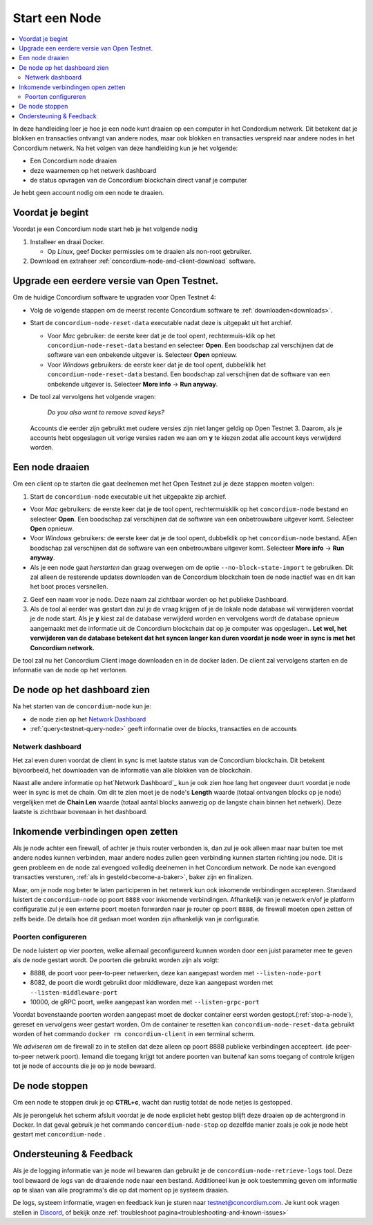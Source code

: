 .. _`Network Dashboard`: https://dashboard.testnet.concordium.com/
.. _Discord: https://discord.gg/xWmQ5tp

.. _run-a-node:

==============
Start een Node
==============

.. contents::
   :local:
   :backlinks: none

In deze handleiding leer je hoe je een node kunt draaien op een computer
in het Condordium netwerk. Dit betekent dat je blokken en transacties
ontvangt van andere nodes, maar ook blokken en transacties verspreid
naar andere nodes in het Concordium netwerk.
Na het volgen van deze handleiding kun je het volgende:

-  Een Concordium node draaien
-  deze waarnemen op het netwerk dashboard
-  de status opvragen van de Concordium blockchain direct vanaf je computer

Je hebt geen account nodig om een node te draaien.

Voordat je begint
=================

Voordat je een Concordium node start heb je het volgende nodig

1. Installeer en draai Docker.

   -  Op *Linux*, geef Docker permissies om te draaien als non-root gebruiker.

2. Download en extraheer :ref:`concordium-node-and-client-download` software.

Upgrade een eerdere versie van Open Testnet.
===============================================

Om de huidige Concordium software te upgraden voor Open Testnet 4:

-  Volg de volgende stappen om de meerst recente Concordium software te :ref:`downloaden<downloads>`.

-  Start de ``concordium-node-reset-data`` executable nadat deze is uitgepakt uit het archief.

   -  Voor *Mac* gebruiker: de eerste keer dat je de tool opent, rechtermuis-klik op het
      ``concordium-node-reset-data`` bestand en selecteer **Open**. Een boodschap zal
      verschijnen dat de software van een onbekende uitgever is.
      Selecteer **Open** opnieuw.
   -  Voor *Windows* gebruikers: de eerste keer dat je de tool opent,
      dubbelklik het ``concordium-node-reset-data`` bestand. Een boodschap zal
      verschijnen dat de software van een onbekende uitgever is.
      Selecteer **More info** → **Run anyway**.

-  De tool zal vervolgens het volgende vragen:

      *Do you also want to remove saved keys?*

   Accounts die eerder zijn gebruikt met oudere versies zijn niet langer geldig op
   Open Testnet 3. Daarom, als je accounts hebt opgeslagen uit vorige versies
   raden we aan om **y** te kiezen zodat alle account keys verwijderd worden.

.. _running-a-node:

Een node draaien
================

Om een client op te starten die gaat deelnemen met het Open Testnet
zul je deze stappen moeten volgen:

1. Start de ``concordium-node`` executable uit het uitgepakte zip archief.

-  Voor *Mac* gebruikers: de eerste keer dat je de tool opent, rechtermuisklik
   op het ``concordium-node`` bestand en selecteer **Open**. Een boodschap zal verschijnen
   dat de software van een onbetrouwbare uitgever komt. Selecteer **Open**
   opnieuw.
-  Voor *Windows* gebruikers: de eerste keer dat je de tool opent, dubbelklik
   op het ``concordium-node`` bestand. AEen boodschap zal verschijnen
   dat de software van een onbetrouwbare uitgever komt. Selecteer **More info** →
   **Run anyway**.
-  Als je een node gaat *herstarten* dan graag overwegen om de optie
   ``--no-block-state-import`` te gebruiken. Dit zal alleen de resterende updates downloaden
   van de Concordium blockchain toen de node inactief was en dit kan het boot proces
   versnellen.

2. Geef een naam voor je node. Deze naam zal zichtbaar worden op het publieke Dashboard.

3. Als de tool al eerder was gestart dan zul je de vraag krijgen of je
   de lokale node database wil verwijderen voordat je de node start. Als je **y** kiest
   zal de database verwijderd worden en vervolgens wordt de database opnieuw aangemaakt met de informatie
   uit de Concordium blockchain dat op je computer was opgeslagen.. **Let wel,
   het verwijderen van de database betekent dat het syncen langer kan duren voordat je node
   weer in sync is met het Concordium network.**

De tool zal nu het Concordium Client image downloaden en in de docker laden.
De client zal vervolgens starten en de informatie van de node op
het vertonen.


De node op het dashboard zien
=================================

Na het starten van de ``concordium-node`` kun je:

-  de node zien op het `Network Dashboard`_
-  :ref:`query<testnet-query-node>` geeft informatie over de blocks, transacties en de accounts

Netwerk dashboard
-----------------

Het zal even duren voordat de client in sync is met laatste status van de
Concordium blockchain. Dit betekent bijvoorbeeld, het downloaden
van de informatie van alle blokken van de blockchain.

Naast alle andere informatie op het`Network Dashboard`_ kun je ook
zien hoe lang het ongeveer duurt voordat je node weer in sync is met de
chain. Om dit te zien moet je de node's **Length** waarde (totaal
ontvangen blocks op je node) vergelijken met de **Chain Len** waarde (totaal aantal
blocks aanwezig op de langste chain binnen het netwerk). Deze laatste is
zichtbaar bovenaan in het dashboard.


Inkomende verbindingen open zetten
==================================

Als je node achter een firewall, of achter je thuis router verbonden is,
dan zul je ook alleen maar naar buiten toe met andere nodes kunnen verbinden,
maar andere nodes zullen geen verbinding kunnen starten richting jou node.
Dit is geen probleem en de node zal evengoed volledig deelnemen in het
Concordium network. De node kan evengoed transacties versturen,
:ref:`als in gesteld<become-a-baker>`, baker zijn en finalizen.

Maar, om je node nog beter te laten participeren in het netwerk kun ook
inkomende verbindingen accepteren. Standaard luistert de ``concordium-node``
op poort ``8888`` voor inkomende verbindingen. Afhankelijk van je netwerk en/of
je platform configuratie zul je een externe poort moeten forwarden naar je
router op poort ``8888``, de firewall moeten open zetten of zelfs beide.
De details hoe dit gedaan moet worden zijn afhankelijk van je configuratie.


Poorten configureren
--------------------

De node luistert op vier poorten, welke allemaal geconfigureerd kunnen worden
door een juist parameter mee te geven als de node gestart wordt.
De poorten die gebruikt worden zijn als volgt:

-  8888, de poort voor peer-to-peer netwerken, deze kan aangepast worden met
   ``--listen-node-port``
-  8082, de poort die wordt gebruikt door middleware, deze kan aangepast
   worden met ``--listen-middleware-port``
-  10000, de gRPC poort, welke aangepast kan worden met ``--listen-grpc-port``

Voordat bovenstaande poorten worden aangepast moet de docker container eerst
worden gestopt.(:ref:`stop-a-node`), gereset en vervolgens weer gestart worden.
Om de container te resetten kan ``concordium-node-reset-data`` gebruikt worden of
het commando ``docker rm concordium-client`` in een terminal scherm.

We *adviseren* om de firewall zo in te stellen dat deze alleen op poort 8888
publieke verbindingen accepteert. (de peer-to-peer netwerk poort).
Iemand die toegang krijgt tot andere poorten van buitenaf kan soms toegang of
controle krijgen tot je node of accounts die je op je node bewaard.

.. _stop-a-node:

De node stoppen
=================

Om een node te stoppen druk je op **CTRL+c**, wacht dan rustig totdat de node
netjes is gestopped.

Als je perongeluk het scherm afsluit voordat je de node expliciet hebt gestop
blijft deze draaien op de achtergrond in Docker. In dat geval gebruik je het commando
``concordium-node-stop`` op dezelfde manier zoals je ook je node hebt gestart met
``concordium-node`` .

Ondersteuning & Feedback
========================

Als je de logging informatie van je node wil bewaren dan gebruikt je de
``concordium-node-retrieve-logs`` tool. Deze tool bewaard de logs van de
draaiende node naar een bestand. Additioneel kun je ook toestemming geven
om informatie op te slaan van alle programma's die op dat moment op je
systeem draaien.


De logs, systeem informatie, vragen en feedback kun je sturen naar
testnet@concordium.com. Je kunt ook vragen stellen in `Discord`_, of
bekijk onze :ref:`troubleshoot pagina<troubleshooting-and-known-issues>`

